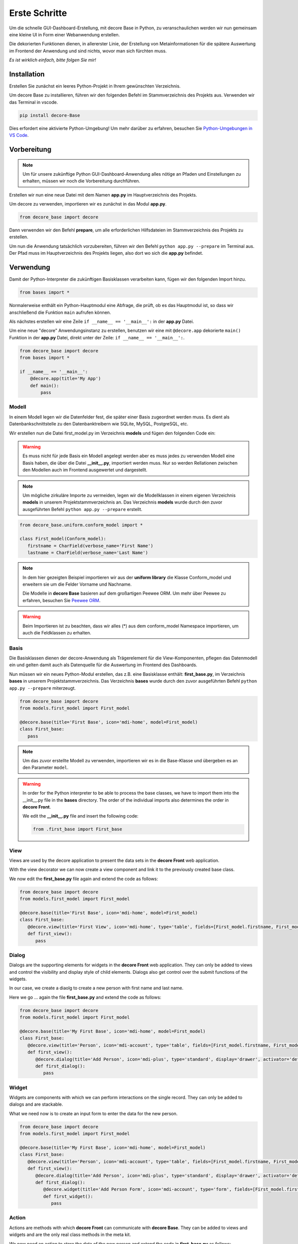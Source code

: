 .. meta::
   :description: create dashbord with python fastly
   :keywords: python gui, decore, python database, python dashboard, python orm, python ui, dashboard creation, python application, ui framework, ui toolkit

Erste Schritte
--------------
Um die schnelle GUI-Dashboard-Erstellung, mit decore Base in Python, zu veranschaulichen werden wir nun gemeinsam eine kleine UI in Form einer Webanwendung erstellen.

Die dekorierten Funktionen dienen, in allererster Linie, der Erstellung von Metainformationen für die spätere Auswertung im Frontend der Anwendung und sind nichts, wovor man sich fürchten muss.

*Es ist wirklich einfach, bitte folgen Sie mir!*

Installation
############
Erstellen Sie zunächst ein leeres Python-Projekt in Ihrem gewünschten Verzeichnis.

Um decore Base zu installieren, führen wir den folgenden Befehl im Stammverzeichnis des Projekts aus. Verwenden wir das Terminal in vscode.

.. code-block:: python
   
   pip install decore-Base

Dies erfordert eine aktivierte Python-Umgebung! Um mehr darüber zu erfahren, besuchen Sie `Python-Umgebungen in VS Code <https://code.visualstudio.com/docs/python/environments>`_.

Vorbereitung
############
.. note::
   Um für unsere zukünftige Python GUI-Dashboard-Anwendung alles nötige an Pfaden und Einstellungen zu erhalten, müssen wir noch die Vorbereitung durchführen.

Erstellen wir nun eine neue Datei mit dem Namen **app.py** im Hauptverzeichnis des Projekts.

Um decore zu verwenden, importieren wir es zunächst in das Modul **app.py**.

.. code-block:: python
   
   from decore_base import decore

Dann verwenden wir den Befehl **prepare**, um alle erforderlichen Hilfsdateien im Stammverzeichnis des Projekts zu erstellen.

Um nun die Anwendung tatsächlich vorzubereiten, führen wir den Befehl ``python app.py --prepare`` im Terminal aus. Der Pfad muss im Hauptverzeichnis des Projekts liegen, also dort wo sich die **app.py** befindet.

Verwendung
##########
Damit der Python-Interpreter die zukünftigen Basisklassen verarbeiten kann, fügen wir den folgenden Import hinzu.

.. code-block:: python
   
   from bases import *

Normalerweise enthält ein Python-Hauptmodul eine Abfrage, die prüft, ob es das Hauptmodul ist, so dass wir anschließend die Funktion ``main`` aufrufen können.

Als nächstes erstellen wir eine Zeile ``if __name__ == '__main__':`` in der **app.py** Datei.

Um eine neue "decore" Anwendungsinstanz zu erstellen, benutzen wir eine mit ``@decore.app`` dekorierte ``main()`` Funktion in der **app.py** Datei, direkt unter der Zeile: ``if __name__ == '__main__':``.

.. code-block:: python
   
   from decore_base import decore
   from bases import *

   if __name__ == '__main__':
       @decore.app(title='My App')
       def main():
           pass

Modell
~~~~~~
In einem Modell legen wir die Datenfelder fest, die später einer Basis zugeordnet werden muss. Es dient als Datenbankschnittstelle zu den Datenbanktreibern wie SQLite, MySQL, PostgreSQL, etc.

Wir erstellen nun die Datei first_model.py im Verzeichnis **models** und fügen den folgenden Code ein:

.. warning::
   Es muss nicht für jede Basis ein Modell angelegt werden aber es muss jedes zu verwenden Modell eine Basis haben, die über die Datei **__init__.py**, importiert werden muss. Nur so werden Rellationen zwischen den Modellen auch im Frontend ausgewertet und dargestellt.

.. note::
   Um mögliche zirkuläre Importe zu vermeiden, legen wir die Modellklassen in einem eigenen Verzeichnis **models** in unserem Projektstammverzeichnis an. Das Verzeichnis **models** wurde durch den zuvor ausgeführten Befehl ``python app.py --prepare`` erstellt.

.. code-block:: python
   
   from decore_base.uniform.conform_model import *

   class First_model(Conform_model):
      firstname = CharField(verbose_name='First Name')
      lastname = CharField(verbose_name='Last Name')


.. note::
   In dem hier gezeigten Beispiel importieren wir aus der **uniform library** die Klasse Conform_model und erweitern sie um die Felder Vorname und Nachname.

   Die Modelle in **decore Base** basieren auf dem großartigen Peewee ORM. Um mehr über Peewee zu erfahren, besuchen Sie `Peewee ORM <http://docs.peewee-orm.com/en/latest/>`_.

.. warning::
   Beim Importieren ist zu beachten, dass wir alles (*) aus dem conform_model Namespace importieren, um auch die Feldklassen zu erhalten.

Basis
~~~~~
Die Basisklassen dienen der decore-Anwendung als Trägerelement für die View-Komponenten, pflegen das Datenmodell ein und gelten damit auch als Datenquelle für die Auswertung im Frontend des Dashboards.

Nun müssen wir ein neues Python-Modul erstellen, das z.B. eine Basisklasse enthält: **first_base.py**, im Verzeichnis **bases** in unserem Projektstammverzeichnis.
Das Verzeichnis **bases** wurde durch den zuvor ausgeführten Befehl ``python app.py --prepare`` miterzeugt.
 
.. code-block:: python

   from decore_base import decore
   from models.first_model import First_model

   @decore.base(title='First Base', icon='mdi-home', model=First_model)
   class First_base:
      pass

.. note::
   Um das zuvor erstellte Modell zu verwenden, importieren wir es in die Base-Klasse und übergeben es an den Parameter ``model``.

.. warning::
   In order for the Python interpreter to be able to process the base classes, we have to import them into the __init__.py file in the **bases** directory. The order of the individual imports also determines the order in **decore Front**.
   
   We edit the **__init__.py** file and insert the following code:

   .. code-block:: python

      from .first_base import First_base

View
~~~~
Views are used by the decore application to present the data sets in the **decore Front** web application.

With the view decorator we can now create a view component and link it to the previously created base class.

We now edit the **first_base.py** file again and extend the code as follows:

.. code-block:: python
   
   from decore_base import decore
   from models.first_model import First_model

   @decore.base(title='First Base', icon='mdi-home', model=First_model)
   class First_base:
      @decore.view(title='First View', icon='mdi-home', type='table', fields=[First_model.firstname, First_model.lastname])
      def first_view():
         pass

Dialog
~~~~~~
Dialogs are the supporting elements for widgets in the **decore Front** web application. They can only be added to views and control the visibility and display style of child elements. Dialogs also get control over the submit functions of the widgets.

In our case, we create a diaolg to create a new person with first name and last name.

Here we go ... again the file **first_base.py** and extend the code as follows:

.. code-block:: python
   
   from decore_base import decore
   from models.first_model import First_model

   @decore.base(title='My First Base', icon='mdi-home', model=First_model)
   class First_base:
      @decore.view(title='Person', icon='mdi-account', type='table', fields=[First_model.firstname, First_model.lastname])
      def first_view():
         @decore.dialog(title='Add Person', icon='mdi-plus', type='standard', display='drawer', activator='default-menu')
         def first_dialog():
            pass

Widget
~~~~~~
Widgets are components with which we can perform interactions on the single record. They can only be added to dialogs and are stackable.

What we need now is to create an input form to enter the data for the new person.

.. code-block:: python
   
   from decore_base import decore
   from models.first_model import First_model

   @decore.base(title='My First Base', icon='mdi-home', model=First_model)
   class First_base:
      @decore.view(title='Person', icon='mdi-account', type='table', fields=[First_model.firstname, First_model.lastname])
      def first_view():
         @decore.dialog(title='Add Person', icon='mdi-plus', type='standard', display='drawer', activator='default-menu')
         def first_dialog():
            @decore.widget(title='Add Person Form', icon='mdi-account', type='form', fields=[First_model.firstname, First_model.lastname])
            def first_widget():
               pass

Action
~~~~~~
Actions are methods with which **decore Front** can communicate with **decore Base**. They can be added to views and widgets and are the only real class methods in the meta kit.

We now need an action to store the data of the new person and extend the code in **first_base.py** as follows:

.. code-block:: python
      
      from decore_base import decore
      from models.first_model import First_model
   
      @decore.base(title='My First Base', icon='mdi-home', model=First_model)
      class First_base:
         @decore.view(title='Person', icon='mdi-account', type='table', fields=[First_model.firstname, First_model.lastname])
         def first_view():
            @decore.dialog(title='Add Person', icon='mdi-plus', type='standard', display='drawer', activator='default-menu')
            def first_dialog():
               @decore.widget(title='Add Person Form', icon='mdi-account', type='form', fields=[First_model.firstname, First_model.lastname])
               def first_widget():
                  @decore.action(title='Save Person', icon='mdi-content-save', type='submit')
                  def first_action(self, data):
                     item = First_model(**data['item'])
                     item.title = item.firstname + ' ' + item.lastname
                     if item.save():
                        return True, item.title + ' saved successfully'
                     else:
                        return False, 'Error while saving ' + item.title

.. note::
   To create a record with decore Base, we need to create an instance of the model. In our case **First_model**. The instance is filled with the data from the form and then saved.

   The ID in the form of a UUID is generated automatically and does not have to be specified separately.

.. warning::
   The field **title** was inherited from the class **Deform_model** and must be used for each record creation. Otherwise the item will fail the validation.

Run, Development and Build
##########################
To start only your application, run ``python app.py`` in your project root directory. Use the terminal in vscode.

Open the browser and type ``http://localhost:5555``.

Development
~~~~~~~~~~~
To develop your application, use your debugger with the ``[dev] decore base development`` profile in vscode.

Open the browser and type ``http://localhost:5555``.

Build
~~~~~
To build your application, run ``python app.py --build`` in your project root directory. Use the terminal in vscode.
